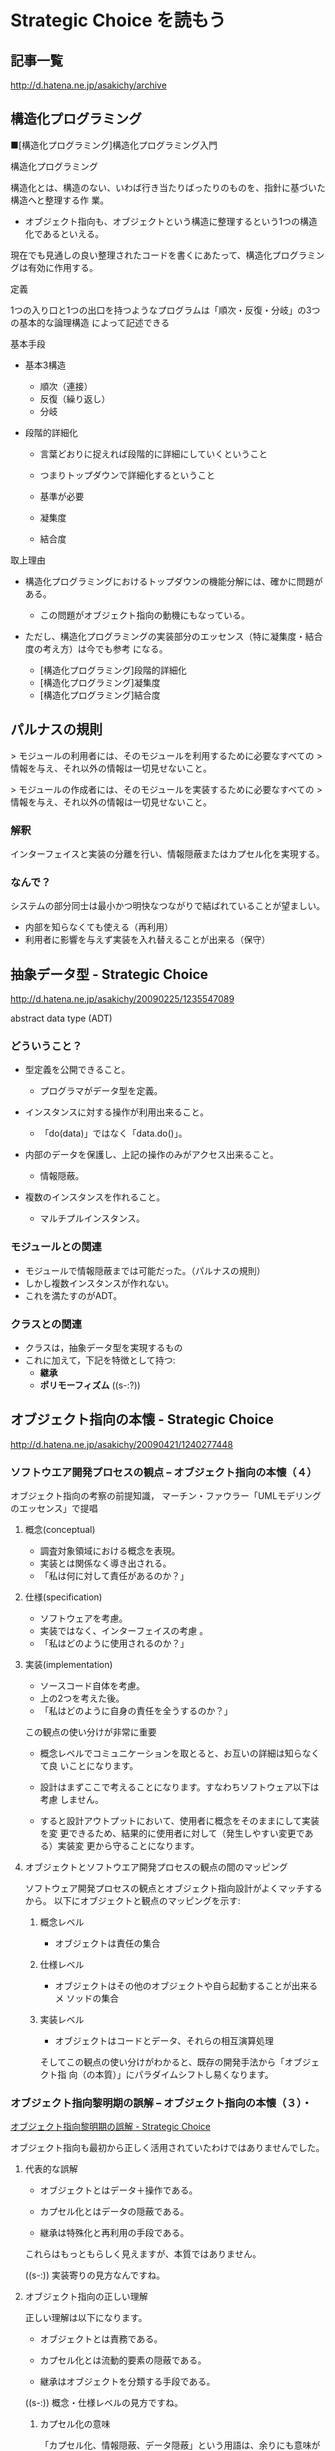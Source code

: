 * Strategic Choice を読もう

** 記事一覧
http://d.hatena.ne.jp/asakichy/archive

** 構造化プログラミング


■[構造化プログラミング]構造化プログラミング入門

構造化プログラミング

構造化とは、構造のない、いわば行き当たりばったりのものを、指針に基づいた構造へと整理する作
 業。 

 * オブジェクト指向も、オブジェクトという構造に整理するという1つの構造化であるといえる。 

現在でも見通しの良い整理されたコードを書くにあたって、構造化プログラミングは有効に作用する。

定義

 1つの入り口と1つの出口を持つようなプログラムは「順次・反復・分岐」の3つの基本的な論理構造
 によって記述できる

基本手段

   - 基本3構造 

     * 順次（連接） 
     * 反復（繰り返し） 
     * 分岐 

   - 段階的詳細化 

     * 言葉どおりに捉えれば段階的に詳細にしていくということ 
     * つまりトップダウンで詳細化するということ 
     * 基準が必要 

     * 凝集度 
     * 結合度 

取上理由

   - 構造化プログラミングにおけるトップダウンの機能分解には、確かに問題がある。 

     * この問題がオブジェクト指向の動機にもなっている。 

   - ただし、構造化プログラミングの実装部分のエッセンス（特に凝集度・結合度の考え方）は今でも参考
     になる。 

     * [構造化プログラミング]段階的詳細化 
     * [構造化プログラミング]凝集度 
     * [構造化プログラミング]結合度 


** パルナスの規則

> モジュールの利用者には、そのモジュールを利用するために必要なすべての
> 情報を与え、それ以外の情報は一切見せないこと。

> モジュールの作成者には、そのモジュールを実装するために必要なすべての
> 情報を与え、それ以外の情報は一切見せないこと。

*** 解釈

インターフェイスと実装の分離を行い、情報隠蔽またはカプセル化を実現する。 

*** なんで？

システムの部分同士は最小かつ明快なつながりで結ばれていることが望ましい。

- 内部を知らなくても使える（再利用） 
- 利用者に影響を与えず実装を入れ替えることが出来る（保守） 




** 抽象データ型 - Strategic Choice

http://d.hatena.ne.jp/asakichy/20090225/1235547089

abstract data type (ADT)

*** どういうこと？

- 型定義を公開できること。 

  * プログラマがデータ型を定義。 

- インスタンスに対する操作が利用出来ること。 

  * 「do(data)」ではなく「data.do()」。 

- 内部のデータを保護し、上記の操作のみがアクセス出来ること。 

  * 情報隠蔽。 

- 複数のインスタンスを作れること。 

  * マルチプルインスタンス。 

*** モジュールとの関連

- モジュールで情報隠蔽までは可能だった。（パルナスの規則） 
- しかし複数インスタンスが作れない。 
- これを満たすのがADT。 

*** クラスとの関連

- クラスは，抽象データ型を実現するもの
- これに加えて，下記を特徴として持つ:
  - *継承* 
  - *ポリモーフィズム* ((s-:?))


** オブジェクト指向の本懐 - Strategic Choice
http://d.hatena.ne.jp/asakichy/20090421/1240277448

*** ソフトウエア開発プロセスの観点 -- オブジェクト指向の本懐（４）

 オブジェクト指向の考察の前提知識， 
 マーチン・ファウラー「UMLモデリングのエッセンス」で提唱

**** 概念(conceptual) 

  - 調査対象領域における概念を表現。 
  - 実装とは関係なく導き出される。 
  - 「私は何に対して責任があるのか？」 

**** 仕様(specification) 

  - ソフトウェアを考慮。 
  - 実装ではなく、インターフェイスの考慮 。 
  - 「私はどのように使用されるのか？」 

**** 実装(implementation) 

 - ソースコード自体を考慮。 
 - 上の2つを考えた後。 
 - 「私はどのように自身の責任を全うするのか？」 

 この観点の使い分けが非常に重要

 - 概念レベルでコミュニケーションを取とると、お互いの詳細は知らなくて良
   いことになります。

 - 設計はまずここで考えることになります。すなわちソフトウェア以下は考慮
   しません。

 - すると設計アウトプットにおいて、使用者に概念をそのままにして実装を変
   更できるため、結果的に使用者に対して（発生しやすい変更である）実装変
   更から守ることになります。

**** オブジェクトとソフトウエア開発プロセスの観点の間のマッピング

 ソフトウェア開発プロセスの観点とオブジェクト指向設計がよくマッチするから。
 以下にオブジェクトと観点のマッピングを示す:

***** 概念レベル 
      - オブジェクトは責任の集合 

***** 仕様レベル 
      - オブジェクトはその他のオブジェクトや自ら起動することが出来るメ
        ソッドの集合

***** 実装レベル 
      - オブジェクトはコードとデータ、それらの相互演算処理

 そしてこの観点の使い分けがわかると、既存の開発手法から「オブジェクト指
 向（の本質）」にパラダイムシフトし易くなります。

*** オブジェクト指向黎明期の誤解 -- オブジェクト指向の本懐（３）・

[[http://d.hatena.ne.jp/asakichy/20090424/1240533845][オブジェクト指向黎明期の誤解 - Strategic Choice]]

オブジェクト指向も最初から正しく活用されていたわけではありませんでした。

**** 代表的な誤解

- オブジェクトとはデータ＋操作である。

- カプセル化とはデータの隠蔽である。

- 継承は特殊化と再利用の手段である。

これらはもっともらしく見えますが、本質ではありません。

((s-:)) 実装寄りの見方なんですね。

**** オブジェクト指向の正しい理解

正しい理解は以下になります。

- オブジェクトとは責務である。

- カプセル化とは流動的要素の隠蔽である。

- 継承はオブジェクトを分類する手段である。

((s-:)) 概念・仕様レベルの見方ですね。

***** カプセル化の意味

「カプセル化、情報隠蔽、データ隠蔽」という用語は、余りにも意味が揺れて
いるため、はっきりとしたことは言えないようです。

((s-:)) すべての機能をモジュールの中に閉じ込め，公開インタフェースを通
してのみ，利用可能にすること。

***** オブジェクト指向のウソについて

オブジェクト指向の黎明期は、その特徴について以下のように喧伝されていました。

    - 現実世界をそのままモデリング（クラス化）できる。

    - 実装は簡単で、属人性も排除できる。

    - 差分プログラミングで簡単に再利用できる。

しかし、これらはウソないし本質ではないことは明らかです。

1. モデリング

   - 例えばコンパイラを作ろうとしたら現実にある
     ものは1つもでてきません。

     - ((s-:)) いっぱいでてきますよ。文法，構文木，生成規則，... 

   - モデリングは「捨象」です。つまり、抽象化してほとんどの部分を捨て
     てしまいます。「そのまま」クラスにはなりません。

     - ((s-:)) 本質的なものだけを残すのがモデリングで，それはクラスに
       なります。

   - デザインパターンにおいて、その登場クラスのほとんどは「人工品」で、
     現実世界には存在しません。

     - ((s-:)) 人工物も一度できれば現実です。

2. 実装は簡単で、属人性も排除できる

   - 言語仕様的に便利になった部分（典型的にはC→Javaのメモリ管理）で従
     来よりは品質上がるのでしょうが、

     - ((s-:)) 簡単さは，なんといっても再利用が簡単になることじゃない
       かなぁ。

   - 余りにも実装寄りの話でオブジェクト指向の本質とは全く関係ありませ
     んので、根拠に乏しいと思います。

     - ((s-:)) 属人性を，メッセージングで解決することでは？

3. 差分プログラミングで簡単に再利用できる

   - 「よく似た既存クラスがあれば、それを継承し、違う部分だけを実装すれ
     ば再利用できる」という主張で、確かにそういった一面はあると思います。
     しかしこれも実装面から見た話ですし、

     - ((s-:)) 差のみを書くことには，積極的な意味があると思います。

   - 差分プログラミングそのものはオブジェクト指向（言語）でなくても可
     能です。

   - さらに、継承を紡いでいく拡張には設計的にも実装的にも問題点があり
     ます。

     - ((s-:)) 問題の構造がそうなら，継承を紡いでいく拡張が正しいのだ
       と思います。

** オブジェクト指向設計原則 - Strategic Choice
http://d.hatena.ne.jp/asakichy/20090122/1232879842

** プログラミング原則 [Unix思想] - Strategic Choice
http://d.hatena.ne.jp/asakichy/searchdiary?word=%2A%5BUnix%BB%D7%C1%DB%5D

** ソフトウェア開発の真実とウソ - Strategic Choice
ohttp://d.hatena.ne.jp/asakichy/20131007/1381097627

** ソフトウェア開発原則一覧 - Strategic Choice
http://d.hatena.ne.jp/asakichy/20100205/1265329796

** 七つの設計原理 - Strategic Choice
http://d.hatena.ne.jp/asakichy/20090806/1249526499

** 漏れのある抽象化の法則 - Strategic Choice
http://d.hatena.ne.jp/asakichy/20160729/1469743543



